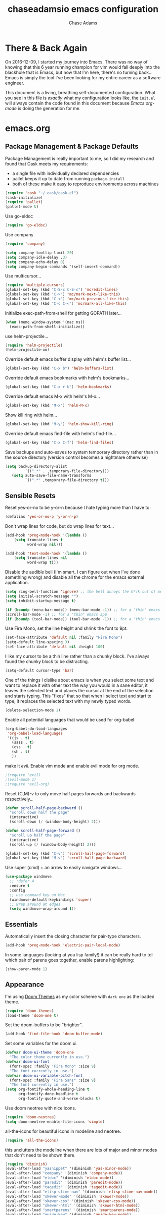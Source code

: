 #+TITLE: chaseadamsio emacs configuration
#+AUTHOR: Chase Adams
#+EMAIL: chasebuildssoftware@gmail.com

* There & Back Again

On 2016-12-09, I started my journey into Emacs. There was no way of knowing that this 6 year running champion for vim would fall deeply into the blackhole that is Emacs, but now that I'm here, there's no turning back...Emacs is simply the tool I've been looking for my entire career as a software engineer.

This document is a living, breathing self-documented configuration. What you see in this file is /exactly/ what my configuration looks like, the ~init.el~ will always contain the code found in this document because /Emacs org-mode/ is doing the generation for me.

* emacs.org

** Package Management & Package Defaults

Package Management is really important to me, so I did my research and found that Cask meets my requirements:

- a single file with individually declared dependencies
- pallet keeps it up to date from running ~package-install~
- both of these make it easy to reproduce environments across machines 
#+name: package-management
#+BEGIN_SRC emacs-lisp
  (require 'cask "~/.cask/cask.el")
  (cask-initialize)
  (require 'pallet)
  (pallet-mode t)
#+END_SRC

Use go-eldoc
#+name: package-management
#+BEGIN_SRC emacs-lisp
(require 'go-eldoc)
#+END_SRC

Use company
#+name: package-management
#+BEGIN_SRC emacs-lisp
(require 'company)

(setq company-tooltip-limit 20)
(setq company-idle-delay .3)   
(setq company-echo-delay 0)    
(setq company-begin-commands '(self-insert-command))
                                  
#+END_SRC

Use multicursor...
#+BEGIN_SRC emacs-lisp
(require 'multiple-cursors)
(global-set-key (kbd "C-S-c C-S-c") 'mc/edit-lines)
(global-set-key (kbd "C->") 'mc/mark-next-like-this)
(global-set-key (kbd "C-<") 'mc/mark-previous-like-this)
(global-set-key (kbd "C-c C-<") 'mc/mark-all-like-this)
#+END_SRC

Initialize exec-path-from-shell for getting GOPATH later...
#+BEGIN_SRC emacs-lisp
(when (memq window-system '(mac ns))
  (exec-path-from-shell-initialize))
#+END_SRC

use helm-projectile...
#+BEGIN_SRC emacs-lisp
(require 'helm-projectile)
(helm-projectile-on)
#+END_SRC

Override default emacs buffer display with helm's buffer list...
#+BEGIN_SRC emacs-lisp 
(global-set-key (kbd "C-x b") 'helm-buffers-list)
#+END_SRC

Override default emacs bookmarks with helm's bookmarks...
#+BEGIN_SRC emacs-lisp
(global-set-key (kbd "C-x r b") 'helm-bookmarks)
#+END_SRC

Override default emacs M-x with helm's M-x...
#+BEGIN_SRC emacs-lisp
(global-set-key (kbd "M-x") 'helm-M-x)
#+END_SRC

Show kill ring with helm...
#+BEGIN_SRC emacs-lisp
(global-set-key (kbd "M-y") 'helm-show-kill-ring)
#+END_SRC

Override default emacs find-file with helm's find-file...
#+BEGIN_SRC emacs-lisp
(global-set-key (kbd "C-x C-f") 'helm-find-files)
#+END_SRC

Save backups and auto-saves to system temporary directory rather than in the source directory (version control becomes a nightmare otherwise)
#+BEGIN_SRC emacs-lisp
 (setq backup-directory-alist
          `((".*" . ,temporary-file-directory)))
    (setq auto-save-file-name-transforms
          `((".*" ,temporary-file-directory t)))
#+END_SRC

** Sensible Resets

Reset yes-or-no to be y-or-n because I hate typing more than I have to:
#+BEGIN_SRC emacs-lisp
  (defalias 'yes-or-no-p 'y-or-n-p)
#+END_SRC

Don't wrap lines for code, but do wrap lines for text...
#+BEGIN_SRC emacs-lisp
(add-hook 'prog-mode-hook '(lambda ()
    (setq truncate-lines t
          word-wrap nil)))

(add-hook 'text-mode-hook '(lambda ()
    (setq truncate-lines nil
          word-wrap t)))
#+END_SRC

Disable the audible bell (I'm smart, I can figure out when I've done something wrong) and disable all the chrome for the emacs external application.
#+name: resets
#+BEGIN_SRC emacs-lisp
  (setq ring-bell-function 'ignore) ;; the bell annoys the h*ck out of me, turn it off
  (setq initial-scratch-message "")
  (setq inhibit-startup-message t)

  (if (boundp (menu-bar-mode)) (menu-bar-mode -1)) ;; for a "thin" emacs app
  (scroll-bar-mode -1) ;; for a "thin" emacs app
  (if (boundp (tool-bar-mode)) (tool-bar-mode -1)) ;; for a "thin" emacs app
#+END_SRC

Use Fira Mono, set the line height and shrink the font to 9pt.
#+BEGIN_SRC emacs-lisp
(set-face-attribute 'default nil :family "Fira Mono")
(setq-default line-spacing 3)
(set-face-attribute 'default nil :height 100)
#+END_SRC

#+RESULTS:

I like my cursor to be a thin line rather than a chunky block. I've always found the chunky block to be distracting.
#+name: resets
#+BEGIN_SRC emacs-lisp
(setq-default cursor-type 'bar)
#+END_SRC

One of the things I dislike about emacs is when you select some text and want to replace it with other text the way you would in a sane editor, it leaves the selected text and places the cursor at the end of the selection and starts typing. This "fixes" that so that when I select text and start to type, it replaces the selected text with my newly typed words. 
#+name: resets
#+BEGIN_SRC emacs-lisp
(delete-selection-mode 1)
#+END_SRC

Enable all potential languages that would be used for org-babel
#+name: resets
#+BEGIN_SRC emacs-lisp
  (org-babel-do-load-languages
   'org-babel-load-languages
   '((js . t)
     (sass . t)
     (css . t)
     (sh . t)
     ))
#+END_SRC

make it /evil/. Enable vim mode and enable evil mode for org mode.
#+BEGIN_SRC emacs-lisp
;(require 'evil)
;(evil-mode 1)
;(require 'evil-org)
#+END_SRC

Reset (C,M)-v to only move half pages forwards and backwards respectively...
#+BEGIN_SRC emacs-lisp
(defun scroll-half-page-backward ()
  "scroll down half the page"
  (interactive)
  (scroll-down (/ (window-body-height) 2)))

(defun scroll-half-page-forward ()
  "scroll up half the page"
  (interactive)
  (scroll-up (/ (window-body-height) 2)))

(global-set-key (kbd "C-v") 'scroll-half-page-forward)
(global-set-key (kbd "M-v") 'scroll-half-page-backward)
#+END_SRC

Use super (cmd) + an arrow to easily navigate windows...
#+BEGIN_SRC emacs-lisp
(use-package windmove
  ;; :defer 4
  :ensure t
  :config
  ;; use command key on Mac
  (windmove-default-keybindings 'super)
  ;; wrap around at edges
  (setq windmove-wrap-around t))
#+END_SRC

** Essentials

Automatically insert the closing character for pair-type characters.
#+name: essentials
#+BEGIN_SRC emacs-lisp
(add-hook 'prog-mode-hook 'electric-pair-local-mode)
#+END_SRC

In some languages (looking at you lisp family!) it can be really hard to tell which pair of parens goes together, enable parens highlighting:
#+BEGIN_SRC emacs-lisp
(show-paren-mode 1)
#+END_SRC 

** Appearance

I'm using [[https://github.com/hlissner/emacs-doom-theme][Doom Themes]] as my color scheme with =dark one= as the loaded theme.
#+name: appearance
#+BEGIN_SRC emacs-lisp
(require 'doom-themes)
(load-theme 'doom-one t)
#+END_SRC

Set the doom-buffers to be "brighter".
#+name: appearance
#+BEGIN_SRC emacs-lisp
(add-hook 'find-file-hook 'doom-buffer-mode)
#+END_SRC

Set some variables for the doom ui.
#+name: appearance
#+BEGIN_SRC emacs-lisp
(defvar doom-ui-theme 'doom-one
  "The color theme currently in use.")
(defvar doom-ui-font
  (font-spec :family "Fira Mono" :size 9)
  "The font currently in use.")
(defvar doom-ui-variable-pitch-font
  (font-spec :family "Fira Sans" :size 9)
  "The font currently in use.")
(setq org-fontify-whole-heading-line t
      org-fontify-done-headline t
      org-fontify-quote-and-verse-blocks t)
#+END_SRC

Use doom neotree with nice icons.
#+name: appearance
#+BEGIN_SRC emacs-lisp
(require 'doom-neotree)
(setq doom-neotree-enable-file-icons 'simple)
#+END_SRC

all-the-icons for beautiful icons in modeline and neotree.
#+name: appearance
#+BEGIN_SRC emacs-lisp
(require 'all-the-icons)
#+END_SRC 

this unclutters the modeline when there are lots of major and minor modes that don't need to be shown there.
#+name: appearance
#+BEGIN_SRC emacs-lisp
(require 'diminish)
(eval-after-load "yasnippet" '(diminish 'yas-minor-mode))
(eval-after-load "company" '(diminish 'company-mode))
(eval-after-load "eldoc" '(diminish 'eldoc-mode))
(eval-after-load "paredit" '(diminish 'paredit-mode))
(eval-after-load "tagedit" '(diminish 'tagedit-mode))
(eval-after-load "elisp-slime-nav" '(diminish 'elisp-slime-nav-mode))
(eval-after-load "skewer-mode" '(diminish 'skewer-mode))
(eval-after-load "skewer-css" '(diminish 'skewer-css-mode))
(eval-after-load "skewer-html" '(diminish 'skewer-html-mode))
(eval-after-load "smartparens" '(diminish 'smartparens-mode))
(eval-after-load "guide-key" '(diminish 'guide-key-mode))
(eval-after-load "whitespace-cleanup-mode" '(diminish 'whitespace-cleanup-mode))
(eval-after-load "subword" '(diminish 'subword-mode))
#+END_SRC

murdered out (makes the appearance a lot more subtle on interactions)
#+name: appearance
#+BEGIN_SRC emacs-lisp
(setq-default
 mode-line-default-help-echo nil ; don't say anything on mode-line mouseover
 indicate-buffer-boundaries nil  ; don't show where buffer starts/ends
 indicate-empty-lines nil        ; don't show empty lines
 fringes-outside-margins t       ; switches order of fringe and margin
 ;; Keep cursors and highlights in current window only
 cursor-in-non-selected-windows nil
 highlight-nonselected-windows nil
 ;; Disable bidirectional text support for slight performance bonus
 bidi-display-reordering nil
 blink-matching-paren nil ; don't blink--too distracting
 )
#+END_SRC

line numers...
#+name: appearance
#+BEGIN_SRC emacs-lisp
  (require 'nlinum)
  (add-hook 'prog-mode-hook 'nlinum-mode)
#+END_SRC

Highlight the current line:
#+BEGIN_SRC emacs-lisp
(global-hl-line-mode 1)
#+END_SRC

** Configuration File

This defines the order of how the separate code blocks are loaded.
#+BEGIN_SRC emacs-lisp :tangle yes :noweb no-export :exports code
(defvar outline-minor-mode-prefix "\M-#")
<<package-management>>
<<resets>>
<<essentials>>
<<appearance>>
<<funcs-and-macros>>
<<languages>>
#+END_SRC

** Registers, Utility Functions & Macros

a register for "e" to open my =init.org= from anywhere inside of emacs.
#+name: funcs-and-macros
#+BEGIN_SRC emacs-lisp
(set-register ?e (cons 'file "~/src/gitlab.com/chaseadamsio/dotfiles/emacs.org"))
#+END_SRC

setup a global key binding for =C-x C-r= to evaluate the =.emacs.d/init.el= file (this comes in handy because the =init.org= is evaluated by this file, so it's a really easy way to reload configuration without having to open the buffer and evaluate it).
#+BEGIN_SRC emacs-lisp
  (global-set-key (kbd "C-x C-r") (lambda ()
                                    (interactive)
                                    (load-file "~/.emacs.d/init.el")))

#+END_SRC

a function for RFC 3339 format (Hugo blog frontmatter)
#+name: funcs-and-macros
#+Begin_SRC emacs-lisp
(defun insert-current-date () (interactive)
    (insert (shell-command-to-string "echo -n $(date +%Y-%m-%dT%H:%M:%SZ)")))
#+END_SRC

** Keybindings

Quickly open my main org file

#+BEGIN_SRC emacs-lisp
  (global-set-key (kbd "C-c o")
                  (lambda () (interactive) (find-file "~/org/organizer.org")))
#+END_SRC

** Org Mode



This is required for markdown exporting to work.

#+BEGIN_SRC emacs-lisp
(eval-after-load "org"
  '(require 'ox-md nil t))
#+END_SRC

log todos and notes with the time that they were completed:
#+BEGIN_SRC emacs-lisp
(setq org-log-done 'time)
(setq org-closed-keep-when-no-todo t)
#+END_SRC

set files for the org-agenda to use...

#+BEGIN_SRC emacs-lisp
(setq org-agenda-files
      (delq nil
            (mapcar (lambda (x) (and (file-exists-p x) x))
                    '("~/notes/work.org"
                      "~/Dropbox/org/organize.org"))))t
(add-to-list 'auto-mode-alist '("\\.txt$" . org-mode))
#+END_SRC

This matches the todo keywords that I use on a daily basis...

#+BEGIN_SRC emacs-lisp
  (setq org-todo-keywords
        '((sequence "TODO(t)" "NEXT(n)" "IN PROGRESS(p)" "WAITING(w)" "SOMEDAY(s)" "|" "DONE(d)" "DELEGATED(l)" "CANCELLED(c)")))
#+END_SRC

an easy way to get to the org-agenda with a globally set key for "C-c a"...

#+BEGIN_SRC emacs-lisp
(global-set-key "\C-ca" 'org-agenda)
#+END_SRC

a fix for an issue I'm experiencing with doom themes where [[https://github.com/hlissner/emacs-doom-theme/issues/30][org-level-1 font has unexpected behavior when moving cursor through characters]]:

#+BEGIN_SRC emacs-lisp
(custom-set-faces
  '(org-level-1 ((t (:line-width 1))))
)
#+END_SRC

Make org-level-1 the same height as other lines (the doom themes sizing makes the headlines do wonky things with my font)

** Ido Mode

enable ido mode with flexible matching in both buffer and file search...
#+BEGIN_SRC emacs-lisp
;  (setq ido-enable-flex-matching t)
;  (ido-mode 1)
#+END_SRC

#+RESULTS:

** Languages: Go


Import =GOPATH= from the shell.
#+name: languages
#+BEGIN_SRC emacs-lisp
(exec-path-from-shell-copy-env "GOPATH")
#+END_SRC

- add a hook for go-mode to load 
- use goimports for gofmt-cmd
- gofmt before save
- custom compile command
- godef jump bindings

#+name: languages
#+BEGIN_SRC emacs-lisp
 (defun caio-go-mode-hook ()
   (setq gofmt-command "goimports")
   (add-hook 'before-save-hook 'gofmt-before-save)
   (if (not (string-match "go" compile-command))
       (set (make-local-variable 'compile-command)
            "go build -v && go test -v && go vet"))
   (global-set-key (kbd "M-.") 'godef-describe)
   (global-set-key (kbd "M-*") 'pop-tag-mark)
 )
 (add-hook 'go-mode-hook 'caio-go-mode-hook)
#+END_SRC

Use go-eldoc
#+name: languages
#+BEGIN_SRC emacs-lisp
; (add-hook 'go-mode-hook 'go-eldoc-setup)
#+END_SRC

Use company-go
#+name: languages
#+BEGIN_SRC emacs-lisp
 (require 'company-go)
; (add-hook 'go-mode-hook
;       (lambda ()
;         (set (make-local-variable 'company-backends) '(company-go))
;         (company-mode)))
#+END_SRC
